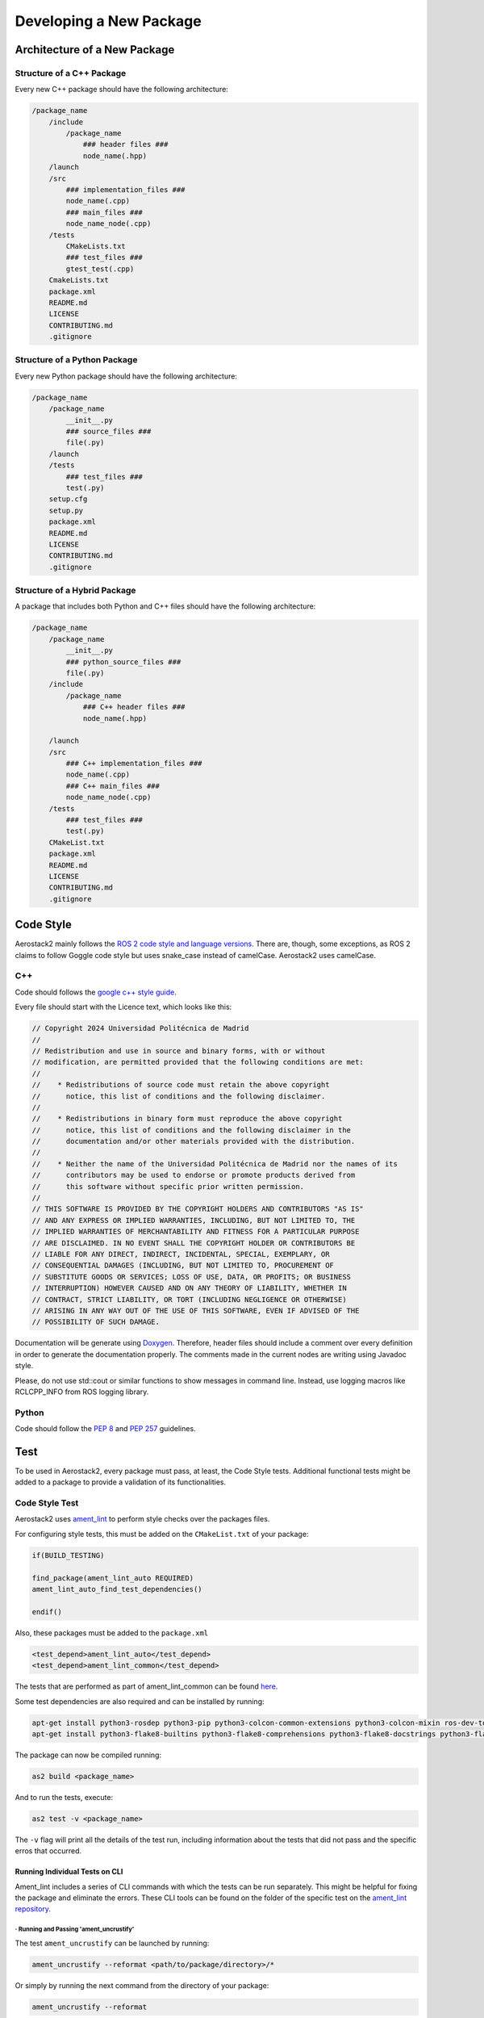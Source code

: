 .. _development_guide_new_pkg:

------------------------
Developing a New Package
------------------------

.. _development_guide_new_pkg_architecture:

Architecture of a New Package
=============================

Structure of a C++ Package
--------------------------

Every new C++ package should have the following architecture:

.. code-block::

    /package_name
        /include
            /package_name
                ### header files ###
                node_name(.hpp)
        /launch
        /src
            ### implementation_files ###
            node_name(.cpp)
            ### main_files ###
            node_name_node(.cpp)
        /tests
            CMakeLists.txt
            ### test_files ###
            gtest_test(.cpp)
        CmakeLists.txt
        package.xml
        README.md
        LICENSE
        CONTRIBUTING.md
        .gitignore

Structure of a Python Package
-----------------------------

Every new Python package should have the following architecture:

.. code-block::

    /package_name
        /package_name
            __init__.py
            ### source_files ###
            file(.py)
        /launch
        /tests
            ### test_files ###
            test(.py)
        setup.cfg
        setup.py
        package.xml
        README.md
        LICENSE
        CONTRIBUTING.md
        .gitignore

Structure of a Hybrid Package
-----------------------------

A package that includes both Python and C++ files should have the following architecture:

.. code-block::

    /package_name
        /package_name
            __init__.py
            ### python_source_files ###
            file(.py)
        /include
            /package_name
                ### C++ header files ###
                node_name(.hpp)
        
        /launch
        /src
            ### C++ implementation_files ###
            node_name(.cpp)
            ### C++ main_files ###
            node_name_node(.cpp)
        /tests
            ### test_files ###
            test(.py)
        CMakeList.txt
        package.xml
        README.md
        LICENSE
        CONTRIBUTING.md
        .gitignore

.. _development_guide_new_pkg_code_style:

Code Style
==========

Aerostack2 mainly follows the `ROS 2 code style and language versions <https://docs.ros.org/en/humble/The-ROS2-Project/Contributing/Code-Style-Language-Versions.html>`_. 
There are, though, some exceptions, as ROS 2 claims to follow Goggle code style but uses snake_case
instead of camelCase. Aerostack2 uses camelCase.


.. _development_guide_new_pkg_code_style_c++:

C++
---

Code should follows the `google c++ style guide <https://google.github.io/styleguide/cppguide.html>`_.

Every file should start with the Licence text, which looks like this:

.. code-block:: c++

    // Copyright 2024 Universidad Politécnica de Madrid
    //
    // Redistribution and use in source and binary forms, with or without
    // modification, are permitted provided that the following conditions are met:
    //
    //    * Redistributions of source code must retain the above copyright
    //      notice, this list of conditions and the following disclaimer.
    //
    //    * Redistributions in binary form must reproduce the above copyright
    //      notice, this list of conditions and the following disclaimer in the
    //      documentation and/or other materials provided with the distribution.
    //
    //    * Neither the name of the Universidad Politécnica de Madrid nor the names of its
    //      contributors may be used to endorse or promote products derived from
    //      this software without specific prior written permission.
    //
    // THIS SOFTWARE IS PROVIDED BY THE COPYRIGHT HOLDERS AND CONTRIBUTORS "AS IS"
    // AND ANY EXPRESS OR IMPLIED WARRANTIES, INCLUDING, BUT NOT LIMITED TO, THE
    // IMPLIED WARRANTIES OF MERCHANTABILITY AND FITNESS FOR A PARTICULAR PURPOSE
    // ARE DISCLAIMED. IN NO EVENT SHALL THE COPYRIGHT HOLDER OR CONTRIBUTORS BE
    // LIABLE FOR ANY DIRECT, INDIRECT, INCIDENTAL, SPECIAL, EXEMPLARY, OR
    // CONSEQUENTIAL DAMAGES (INCLUDING, BUT NOT LIMITED TO, PROCUREMENT OF
    // SUBSTITUTE GOODS OR SERVICES; LOSS OF USE, DATA, OR PROFITS; OR BUSINESS
    // INTERRUPTION) HOWEVER CAUSED AND ON ANY THEORY OF LIABILITY, WHETHER IN
    // CONTRACT, STRICT LIABILITY, OR TORT (INCLUDING NEGLIGENCE OR OTHERWISE)
    // ARISING IN ANY WAY OUT OF THE USE OF THIS SOFTWARE, EVEN IF ADVISED OF THE
    // POSSIBILITY OF SUCH DAMAGE.

Documentation will be generate using `Doxygen <https://www.doxygen.nl/manual/docblocks.html>`_.
Therefore, header files should include a comment over every definition in order to generate the documentation properly.
The comments made in the current nodes are writing using Javadoc style.

Please, do not use std::cout or similar functions to show messages in command line. Instead, use logging macros like RCLCPP_INFO from ROS logging library.



.. _development_guide_new_pkg_code_style_python:

Python
------

Code should follow the `PEP 8 <https://peps.python.org/pep-0008/>`_ and `PEP 257 <https://peps.python.org/pep-0257/>`_ guidelines.

.. _development_guide_new_pkg_test:

Test
====

To be used in Aerostack2, every package must pass, at least, the Code Style tests. Additional functional tests might be added to a package to provide a validation of its functionalities.


.. _development_guide_new_pkg_test_style:

Code Style Test
---------------

Aerostack2 uses `ament_lint <https://github.com/ament/ament_lint>`_ to perform style checks over the packages files.

For configuring style tests, this must be added on the ``CMakeList.txt`` of your package:

.. code-block:: cmake

    if(BUILD_TESTING)

    find_package(ament_lint_auto REQUIRED)
    ament_lint_auto_find_test_dependencies()

    endif()

Also, these packages must be added to the ``package.xml``

.. code-block::

    <test_depend>ament_lint_auto</test_depend>
    <test_depend>ament_lint_common</test_depend>

The tests that are performed as part of ament_lint_common can be found `here <https://github.com/ament/ament_lint/blob/humble/ament_lint_common/doc/index.rst>`_.

Some test dependencies are also required and can be installed by running:

.. code-block:: bash

    apt-get install python3-rosdep python3-pip python3-colcon-common-extensions python3-colcon-mixin ros-dev-tools -y
    apt-get install python3-flake8-builtins python3-flake8-comprehensions python3-flake8-docstrings python3-flake8-import-order python3-flake8-quotes -y

The package can now be compiled running:

.. code-block:: bash

    as2 build <package_name>

And to run the tests, execute:

.. code-block:: bash

    as2 test -v <package_name>

The ``-v`` flag will print all the details of the test run, including information about the tests that did not pass and the specific erros that occurred.

.. _development_guide_new_pkg_test_style_CLI:

Running Individual Tests on CLI
^^^^^^^^^^^^^^^^^^^^^^^^^^^^^^^

Ament_lint includes a series of CLI commands with which the tests can be run separately. This might be helpful for fixing the package and eliminate the errors.
These CLI tools can be found on the folder of the specific test on the `ament_lint repository <https://github.com/ament/ament_lint>`_.

· Running and Passing 'ament_uncrustify'
""""""""""""""""""""""""""""""""""""""""""

The test ``ament_uncrustify`` can be launched by running:

.. code-block:: bash

    ament_uncrustify --reformat <path/to/package/directory>/*

Or simply by running the next command from the directory of your package:

.. code-block:: bash

    ament_uncrustify --reformat

Either way, the ``--reformat`` flag will automatically reformat the files in which erros have been found, apart from notifying which are these files.

· Running and Passing 'ament_copyright'
""""""""""""""""""""""""""""""""""""""""""

The test ``ament_copyright`` can be launched by running the next command from your package directory:

.. code-block:: bash

    ament_copyright --add-missing "Universidad Politécnica de Madrid" bsd_3clause

The flag ``--add-missing`` will add the Licence text to all the files that do not include one.

· Running and Passing 'ament_pep257'
""""""""""""""""""""""""""""""""""""""

The test ``ament_pep257`` can be launched by running the next command from your package directory:

.. code-block:: bash

    ament_pep257

The third-party autoformatter `docformatter <https://github.com/PyCQA/docformatter>`_ can be used to help passing this test. It can be installed executing

.. code-block:: bash

    pip install --upgrade docformatter

and launched over the ``.py`` files by running:

.. code-block:: bash

    for file in $(find <path/to/package/directory> -name "*.py"); do
        python-lint "$file"
    done

This may NOT fix all the errors, but it will eliminate some of them.

· Running and Passing 'ament_cppcheck'
""""""""""""""""""""""""""""""""""""""""

The test ``ament_cppcheck`` can be launched by running the next command from your package directory:

.. code-block:: bash

    ament_cppcheck

You may encounter the following error when running the test alone:

.. code-block:: bash

    cppcheck 2.7 has known performance issues and therefore will not be used, set the AMENT_CPPCHECK_ALLOW_SLOW_VERSIONS environment variable to override this.

This can be fixed by setting the ``AMENT_CPPCHECK_ALLOW_SLOW_VERSIONS`` to whatever that evaluates to 'True', just as the error message indicates:

.. code-block:: bash

    export AMENT_CPPCHECK_ALLOW_SLOW_VERSIONS=true


.. _development_guide_new_pkg_test_functional:

Code Functional Test
--------------------

In aerostack2 we use googletest (GTest) library to perform unit tests across the packages.
GTest complete documentation about how to write your own unit tests can be found at:
https://github.com/google/googletest

To use GTest, the next line must be added to your ``package.xml``

.. code-block::

    <test_depend>ament_cmake_gtest</test_depend>

In order to compile this tests some lines must be added into a **NEW** ``CMakeLists.txt`` file located in a ``tests/`` folder.

.. code-block:: cmake

    # Tests
    file(GLOB TEST_SOURCE "*_test.cpp")

    if(TEST_SOURCE)
    foreach(TEST_FILE ${TEST_SOURCE})
        get_filename_component(TEST_NAME ${TEST_FILE} NAME_WE)

        add_executable(${PROJECT_NAME}_${TEST_NAME} ${TEST_FILE})
        ament_target_dependencies(${PROJECT_NAME}_${TEST_NAME} ${PROJECT_DEPENDENCIES})
        target_link_libraries(${PROJECT_NAME}_${TEST_NAME} ${PROJECT_NAME})
    endforeach()
    endif()

    # GTest
    file(GLOB GTEST_SOURCE "*_gtest.cpp")

    if(GTEST_SOURCE)
    find_package(ament_cmake_gtest REQUIRED)

    foreach(TEST_SOURCE ${GTEST_SOURCE})
        get_filename_component(TEST_NAME ${TEST_SOURCE} NAME_WE)

        ament_add_gtest(${PROJECT_NAME}_${TEST_NAME} ${TEST_SOURCE})
        ament_target_dependencies(${PROJECT_NAME}_${TEST_NAME} ${PROJECT_DEPENDENCIES})
        target_link_libraries(${PROJECT_NAME}_${TEST_NAME} gtest_main ${PROJECT_NAME})
    endforeach()
    endif()

    # Benchmark
    file(GLOB BENCHMARK_SOURCE "*_benchmark.cpp")

    if(BENCHMARK_SOURCE)
    find_package(benchmark REQUIRED)

    foreach(BENCHMARK_FILE ${BENCHMARK_SOURCE})
        get_filename_component(BENCHMARK_NAME ${BENCHMARK_FILE} NAME_WE)

        add_executable(${PROJECT_NAME}_${BENCHMARK_NAME} ${BENCHMARK_FILE})
        target_link_libraries(${PROJECT_NAME}_${BENCHMARK_NAME} ${PROJECT_NAME} benchmark::benchmark)
    endforeach()
    endif()

In order to link this ``./tests/CMakeLists.txt`` file into the ``CMakeLists.txt`` file of the package, the following line must be added:

.. code-block:: cmake

    # Build tests if testing is enabled
    if(BUILD_TESTING)
        # all other tests
        add_subdirectory(tests)
    endif()


To run these tests:

.. code-block:: bash

    $ colcon test 

